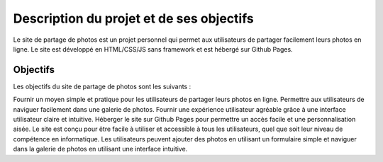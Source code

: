 Description du projet et de ses objectifs
#########################################

Le site de partage de photos est un projet personnel qui permet aux utilisateurs de partager facilement leurs photos en ligne. Le site est développé en HTML/CSS/JS sans framework et est hébergé sur Github Pages.

Objectifs
*********
Les objectifs du site de partage de photos sont les suivants :

Fournir un moyen simple et pratique pour les utilisateurs de partager leurs photos en ligne.
Permettre aux utilisateurs de naviguer facilement dans une galerie de photos.
Fournir une expérience utilisateur agréable grâce à une interface utilisateur claire et intuitive.
Héberger le site sur Github Pages pour permettre un accès facile et une personnalisation aisée.
Le site est conçu pour être facile à utiliser et accessible à tous les utilisateurs, quel que soit leur niveau de compétence en informatique. Les utilisateurs peuvent ajouter des photos en utilisant un formulaire simple et naviguer dans la galerie de photos en utilisant une interface intuitive.






